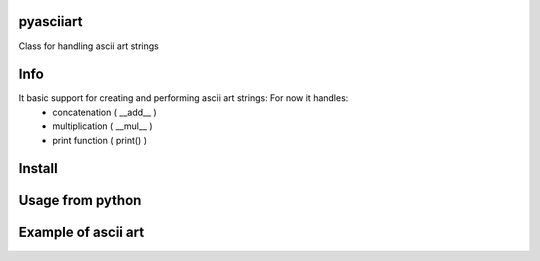 pyasciiart
===========
Class for handling ascii art strings


Info
===========
It basic support for creating and performing ascii art strings: For now it handles:
    - concatenation ( __add__ )
    - multiplication ( __mul__ )
    - print function ( print() )


Install
===========

.. code-block:: python
    git clone https://github.com/streanger/pyasciiart.git
    python3 -m pip install -r requirements.txt
    
    
Usage from python
===========

.. code-block:: python
    from pyasciiart import art

    line = '=='*23
    banner_top = colored(art('ascii'), 'green')
    banner_bottom = colored(art(' art'), 'cyan')
    banner = '{}\n{}\n{}\n{}'.format(line, banner_top, banner_bottom, line)
    print(banner)
    
    
Example of ascii art
===========
.. image:: fonts/ascii_art.png

